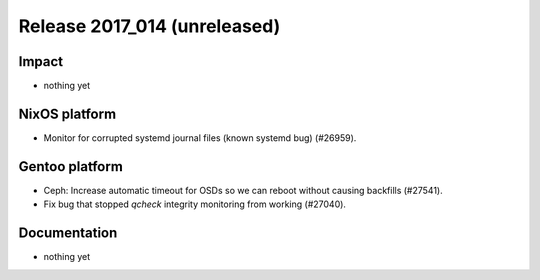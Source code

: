 .. XXX update on release :Publish Date: YYYY-MM-DD

Release 2017_014 (unreleased)
-----------------------------

Impact
^^^^^^

* nothing yet


NixOS platform
^^^^^^^^^^^^^^

* Monitor for corrupted systemd journal files (known systemd bug) (#26959).


Gentoo platform
^^^^^^^^^^^^^^^

* Ceph: Increase automatic timeout for OSDs so we can reboot without causing
  backfills (#27541).
* Fix bug that stopped `qcheck` integrity monitoring from working (#27040).


Documentation
^^^^^^^^^^^^^

* nothing yet


.. vim: set spell spelllang=en:
